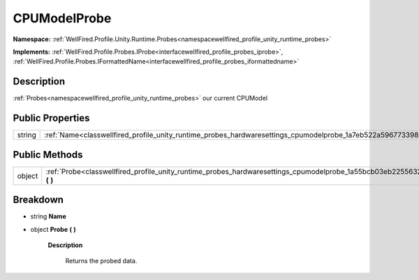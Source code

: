 .. _classwellfired_profile_unity_runtime_probes_hardwaresettings_cpumodelprobe:

CPUModelProbe
==============

**Namespace:** :ref:`WellFired.Profile.Unity.Runtime.Probes<namespacewellfired_profile_unity_runtime_probes>`

**Implements:** :ref:`WellFired.Profile.Probes.IProbe<interfacewellfired_profile_probes_iprobe>`, :ref:`WellFired.Profile.Probes.IFormattedName<interfacewellfired_profile_probes_iformattedname>`


Description
------------

:ref:`Probes<namespacewellfired_profile_unity_runtime_probes>` our current CPUModel 

Public Properties
------------------

+-------------+------------------------------------------------------------------------------------------------------------------------------+
|string       |:ref:`Name<classwellfired_profile_unity_runtime_probes_hardwaresettings_cpumodelprobe_1a7eb522a5967733988ddb73b907f34ee0>`    |
+-------------+------------------------------------------------------------------------------------------------------------------------------+

Public Methods
---------------

+-------------+-------------------------------------------------------------------------------------------------------------------------------------------+
|object       |:ref:`Probe<classwellfired_profile_unity_runtime_probes_hardwaresettings_cpumodelprobe_1a55bcb03eb2255632addfed66434a9726>` **(**  **)**   |
+-------------+-------------------------------------------------------------------------------------------------------------------------------------------+

Breakdown
----------

.. _classwellfired_profile_unity_runtime_probes_hardwaresettings_cpumodelprobe_1a7eb522a5967733988ddb73b907f34ee0:

- string **Name** 

.. _classwellfired_profile_unity_runtime_probes_hardwaresettings_cpumodelprobe_1a55bcb03eb2255632addfed66434a9726:

- object **Probe** **(**  **)**

    **Description**

        Returns the probed data. 

